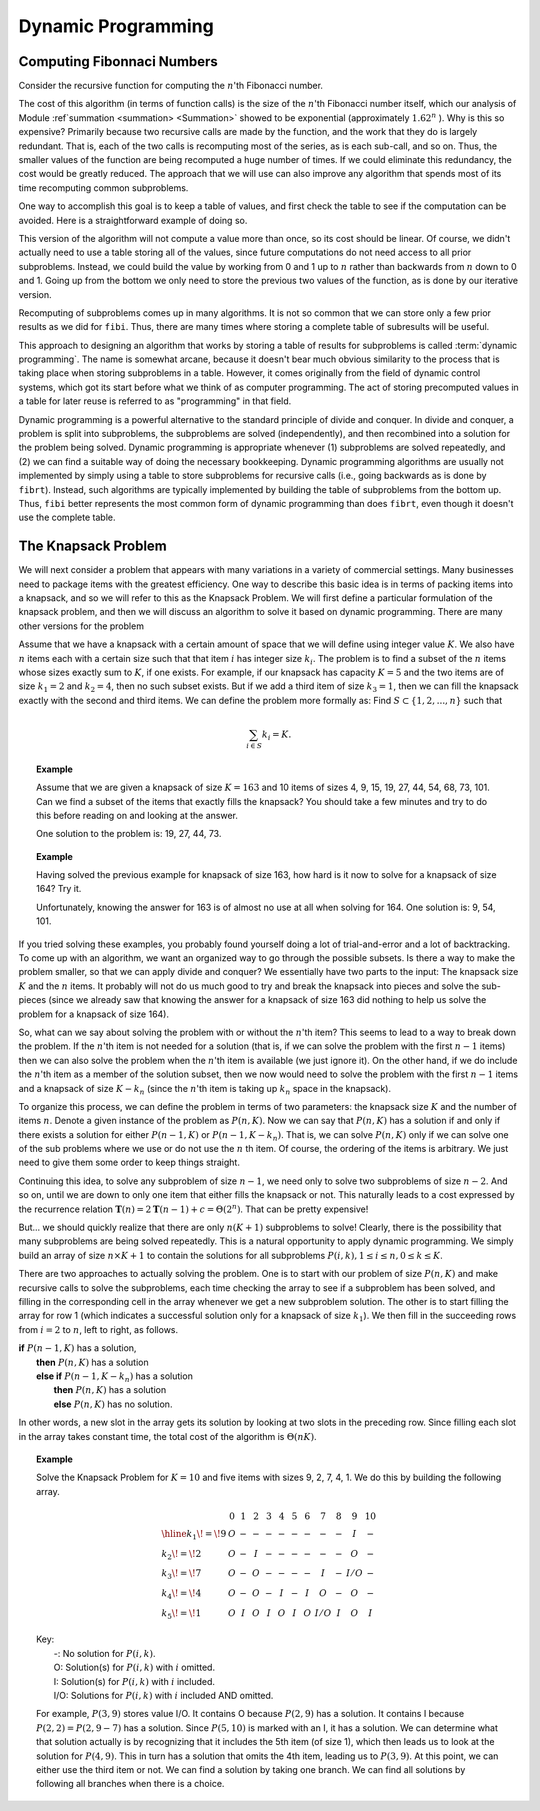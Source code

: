 .. This file is part of the OpenDSA eTextbook project. See
.. http://algoviz.org/OpenDSA for more details.
.. Copyright (c) 2012-2013 by the OpenDSA Project Contributors, and
.. distributed under an MIT open source license.

.. avmetadata:: 
   :author: Cliff Shaffer
   :topic: Dynamic Programming

Dynamic Programming
===================

Computing Fibonnaci Numbers
---------------------------

Consider the recursive function for computing the :math:`n`'th
Fibonacci number.

.. codeinclude:: Misc/Fibonnaci 
   :tag: FibR

The cost of this algorithm (in terms of function calls) is the size of
the :math:`n`'th Fibonacci number itself, which our analysis of
Module :ref`summation <summation> <Summation>` showed to be exponential
(approximately :math:`1.62^n` ). 
Why is this so expensive?
Primarily because two recursive calls are made by the
function, and the work that they do is largely redundant.
That is, each of the two calls is recomputing most of the series, as
is each sub-call, and so on.
Thus, the smaller values of the function are being recomputed a huge
number of times.
If we could eliminate this redundancy, the cost would be greatly
reduced.
The approach that we will use can also improve any algorithm that
spends most of its time recomputing common subproblems.

One way to accomplish this goal is to keep a table of values, and
first check the table to see if the computation can be avoided.
Here is a straightforward example of doing so.

.. codeinclude:: Misc/Fibonnaci 
   :tag: FibRT

This version of the algorithm will not compute a value more than once,
so its cost should be linear.
Of course, we didn't actually need to use a table storing all of the
values, since future computations do not need access to all prior
subproblems.
Instead, we could build the value by working from 0 and 1 up to
:math:`n` rather than backwards from :math:`n` down to 0 and 1.
Going up from the bottom we only need to store the previous two values
of the function, as is done by our iterative version.

.. codeinclude:: Misc/Fibonnaci 
   :tag: FibI

Recomputing of subproblems comes up in many algorithms.
It is not so common that we can store only a few prior results as we
did for ``fibi``.
Thus, there are many times where storing a complete table of
subresults will be useful.

This approach to designing an algorithm that works by storing a table
of results for subproblems is called :term:`dynamic programming`.
The name is somewhat arcane, because it doesn't bear much obvious
similarity to the process that is taking place when storing subproblems
in a table.
However, it comes originally from the field of dynamic control
systems, which got its start before what we think of as computer
programming.
The act of storing precomputed values in a table for later reuse is
referred to as "programming" in that field.

Dynamic programming is a powerful alternative to the standard
principle of divide and conquer.
In divide and conquer, a problem is split into subproblems, the
subproblems are solved (independently), and then recombined into a
solution for the problem being solved.
Dynamic programming is appropriate whenever
(1) subproblems are solved repeatedly,
and (2) we can find a suitable way of doing the necessary
bookkeeping.
Dynamic programming algorithms are usually not implemented by simply
using a table to store subproblems for recursive calls (i.e., going
backwards as is done by ``fibrt``).
Instead, such algorithms are typically implemented by building the
table of subproblems from the bottom up.
Thus, ``fibi`` better represents the most common form of dynamic
programming than does ``fibrt``, even though it doesn't use the
complete table.

The Knapsack Problem
--------------------

We will next consider a problem that appears with many variations in a
variety of commercial settings.
Many businesses need to package items with the greatest efficiency.
One way to describe this basic idea is in terms of packing items into
a knapsack, and so we will refer to this as the Knapsack Problem.
We will first define a particular formulation of the knapsack problem,
and then we will discuss an algorithm to solve it based on dynamic
programming.
There are many other versions for the problem

Assume that we have a knapsack with a certain amount of space that we
will define using integer value :math:`K`.
We also have :math:`n` items each with a certain size such that
that item :math:`i` has integer size :math:`k_i`.
The problem is to find a subset of the :math:`n` items whose sizes
exactly sum to :math:`K`, if one exists.
For example, if our knapsack has capacity :math:`K = 5` and the two
items are of size :math:`k_1 = 2` and :math:`k_2 = 4`,
then no such subset exists.
But if we add a third item of size :math:`k_3 = 1`,
then we can fill the knapsack exactly with the second and third
items.
We can define the problem more formally as:
Find :math:`S \subset \{1, 2, ..., n\}` such that

.. math::

   \sum_{i \in S} k_i = K.

.. topic:: Example

   Assume that we are given a knapsack of size :math:`K = 163` and
   10 items of sizes 4, 9, 15, 19, 27, 44, 54, 68, 73, 101.
   Can we find a subset of the items that exactly fills the knapsack?
   You should take a few minutes and try to do this before reading on
   and looking at the answer.

   One solution to the problem is: 19, 27, 44, 73.

.. topic:: Example

   Having solved the previous example for knapsack of size 163, how
   hard is it now to solve for a knapsack of size 164?
   Try it.

   Unfortunately, knowing the answer for 163 is of almost no use at
   all when solving for 164.
   One solution is: 9, 54, 101.


If you tried solving these examples, you probably found yourself doing
a lot of trial-and-error and a lot of backtracking.
To come up with an algorithm, we want an organized way to go through
the possible subsets.
Is there a way to make the problem smaller, so that we can apply
divide and conquer?
We essentially have two parts to the input: The knapsack size
:math:`K` and the :math:`n` items.
It probably will not do us much good to try and break the knapsack
into pieces and solve the sub-pieces (since we already saw that
knowing the answer for a knapsack of size 163 did nothing to help us
solve the problem for a knapsack of size 164).

So, what can we say about solving the problem with or without the
:math:`n`'th item?
This seems to lead to a way to break down the problem.
If the :math:`n`'th item is not needed for a solution (that is, if we
can solve the problem with the first :math:`n-1` items) then we can
also solve the problem when the :math:`n`'th item is available
(we just ignore it). 
On the other hand, if we do include the :math:`n`'th item as a member
of the solution subset, then we now would need to solve the problem
with the first :math:`n-1` items and a knapsack of size
:math:`K - k_n` (since the :math:`n`'th
item is taking up :math:`k_n` space in the knapsack).

To organize this process, we can define the problem in terms of
two parameters: the knapsack size :math:`K` and the number of items
:math:`n`. 
Denote a given instance of the problem as :math:`P(n, K)`.
Now we can say that :math:`P(n, K)` has a solution if and only if
there exists a solution for either :math:`P(n-1, K)` or
:math:`P(n-1, K-k_n)`.
That is, we can solve :math:`P(n, K)` only if we can solve one of the
sub problems where we use or do not use the :math:`n` th item.
Of course, the ordering of the items is arbitrary.
We just need to give them some order to keep things straight.

Continuing this idea, to solve any subproblem of size :math:`n-1`,
we need only to solve two subproblems of size :math:`n-2`.
And so on, until we are down to only one item that either fills the
knapsack or not.
This naturally leads to a cost expressed by the recurrence relation 
:math:`\mathbf{T}(n) = 2\mathbf{T}(n-1) + c = \Theta(2^n)`.
That can be pretty expensive!

But... we should quickly realize that there are only :math:`n(K+1)`
subproblems to solve!
Clearly, there is the possibility that many subproblems are being
solved repeatedly.
This is a natural opportunity to apply dynamic programming.
We simply build an array of size :math:`n \times K+1` to contain the
solutions for all subproblems
:math:`P(i, k), 1 \leq i \leq n, 0 \leq k \leq K`. 

There are two approaches to actually solving the problem.
One is to start with our problem of size :math:`P(n, K)` and make
recursive calls to solve the subproblems, each time checking the array
to see if a subproblem has been solved, and filling in the
corresponding cell in the array whenever we get a new subproblem
solution.
The other is to start filling the array for row 1 (which indicates a
successful solution only for a knapsack of size :math:`k_1`).
We then fill in the succeeding rows
from :math:`i=2` to :math:`n`, left to right, as follows.


| **if** :math:`P(n-1, K)` has a solution,
|   **then** :math:`P(n, K)` has a solution
|   **else if** :math:`P(n-1, K-k_n)` has a solution
|     **then** :math:`P(n, K)` has a solution
|     **else** :math:`P(n, K)` has no solution.

In other words, a new slot in the array gets its solution by looking
at two slots in the preceding row.
Since filling each slot in the array takes constant time, the total
cost of the algorithm is :math:`\Theta(nK)`.

.. topic:: Example

   Solve the Knapsack Problem for :math:`K = 10` and five items with
   sizes 9, 2, 7, 4, 1. 
   We do this by building the following array.

   .. math::

      \begin{array}{l|ccccccccccc}
      &0&1&2&3&4&5&6&7&8&9&10\\
      \hline
      k_1\!=\!9&O&-&-&-&-&-&-&-&-&I&-\\
      k_2\!=\!2&O&-&I&-&-&-&-&-&-&O&-\\
      k_3\!=\!7&O&-&O&-&-&-&-&I&-&I/O&-\\
      k_4\!=\!4&O&-&O&-&I&-&I&O&-&O&-\\
      k_5\!=\!1&O&I&O&I&O&I&O&I/O&I&O&I
      \end{array}


   | Key:
   |   -:  No solution for :math:`P(i, k)`.
   |   O: Solution(s) for :math:`P(i, k)` with :math:`i` omitted.
   |   I: Solution(s) for :math:`P(i, k)` with :math:`i` included.
   |   I/O: Solutions for :math:`P(i, k)` with :math:`i` included AND omitted.

   For example, :math:`P(3, 9)` stores value I/O.
   It contains O because :math:`P(2, 9)` has a solution.
   It contains I because :math:`P(2,2) = P(2, 9-7)` has a solution.
   Since :math:`P(5, 10)` is marked with an I, it has a solution.
   We can determine what that solution actually is by recognizing that
   it includes the 5th item (of size 1), which then leads us to look at
   the solution for :math:`P(4, 9)`.
   This in turn has a solution that omits the 4th item,
   leading us to :math:`P(3, 9)`.
   At this point, we can either use the third item or not.
   We can find a solution by taking one branch.
   We can find all solutions by following all branches when there is a
   choice.
